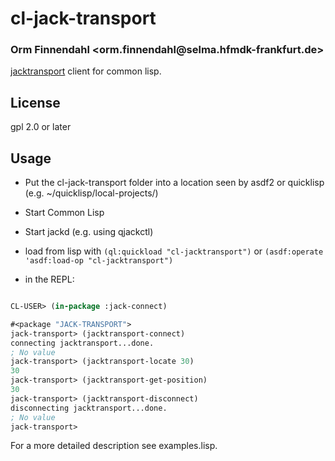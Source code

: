 * cl-jack-transport
*** Orm Finnendahl <orm.finnendahl@selma.hfmdk-frankfurt.de>

    [[https://jackaudio.org/api/index.html][jacktransport]] client for common lisp.

** License

   gpl 2.0 or later

** Usage

   - Put the cl-jack-transport folder into a location seen by asdf2 or
     quicklisp (e.g. ~/quicklisp/local-projects/)

   - Start Common Lisp

   - Start jackd (e.g. using qjackctl)
   
   - load from lisp with =(ql:quickload "cl-jacktransport")= or
     =(asdf:operate 'asdf:load-op "cl-jacktransport")=

   - in the REPL:

#+BEGIN_SRC lisp

  CL-USER> (in-package :jack-connect)

  #<package "JACK-TRANSPORT">
  jack-transport> (jacktransport-connect)
  connecting jacktransport...done.
  ; No value
  jack-transport> (jacktransport-locate 30)
  30
  jack-transport> (jacktransport-get-position)
  30
  jack-transport> (jacktransport-disconnect)
  disconnecting jacktransport...done.
  ; No value
  jack-transport> 
#+END_SRC

   For a more detailed description see examples.lisp.
